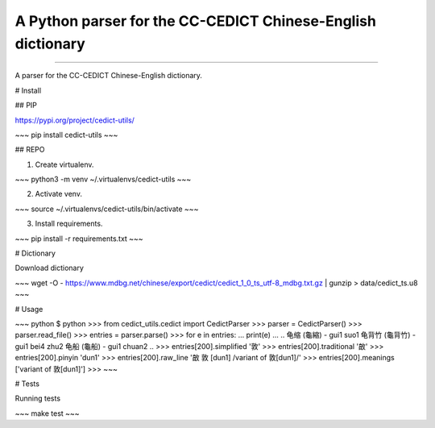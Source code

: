 A Python parser for the CC-CEDICT Chinese-English dictionary
============================================================

.. image:: https://img.shields.io/travis/rust-lang/rust.svg
	   :target: https://travis-ci.org/marcanuy/cedict_utils

.. image:: https://img.shields.io/pypi/v/nine.svg
	   :target: https://pypi.python.org/pypi/cedict-utils/

----

A parser for the CC-CEDICT Chinese-English dictionary.

# Install

## PIP

https://pypi.org/project/cedict-utils/

~~~
pip install cedict-utils
~~~

## REPO

1. Create virtualenv.

~~~
python3 -m venv ~/.virtualenvs/cedict-utils
~~~

2. Activate venv.

~~~
source ~/.virtualenvs/cedict-utils/bin/activate
~~~

3. Install requirements.
   
~~~
pip install -r requirements.txt
~~~

# Dictionary

Download dictionary

~~~
wget -O - https://www.mdbg.net/chinese/export/cedict/cedict_1_0_ts_utf-8_mdbg.txt.gz | gunzip > data/cedict_ts.u8
~~~

# Usage

~~~ python
$ python
>>> from cedict_utils.cedict import CedictParser
>>> parser = CedictParser()
>>> parser.read_file()
>>> entries = parser.parse()
>>> for e in entries:
...     print(e)
... 
..
龟缩 (龜縮) - gui1 suo1
龟背竹 (龜背竹) - gui1 bei4 zhu2
龟船 (龜船) - gui1 chuan2
..
>>> entries[200].simplified
'敦'
>>> entries[200].traditional
'㪟'
>>> entries[200].pinyin
'dun1'
>>> entries[200].raw_line
'㪟 敦 [dun1] /variant of 敦[dun1]/'
>>> entries[200].meanings
['variant of 敦[dun1]']
>>> 
~~~


# Tests

Running tests

~~~
make test
~~~
